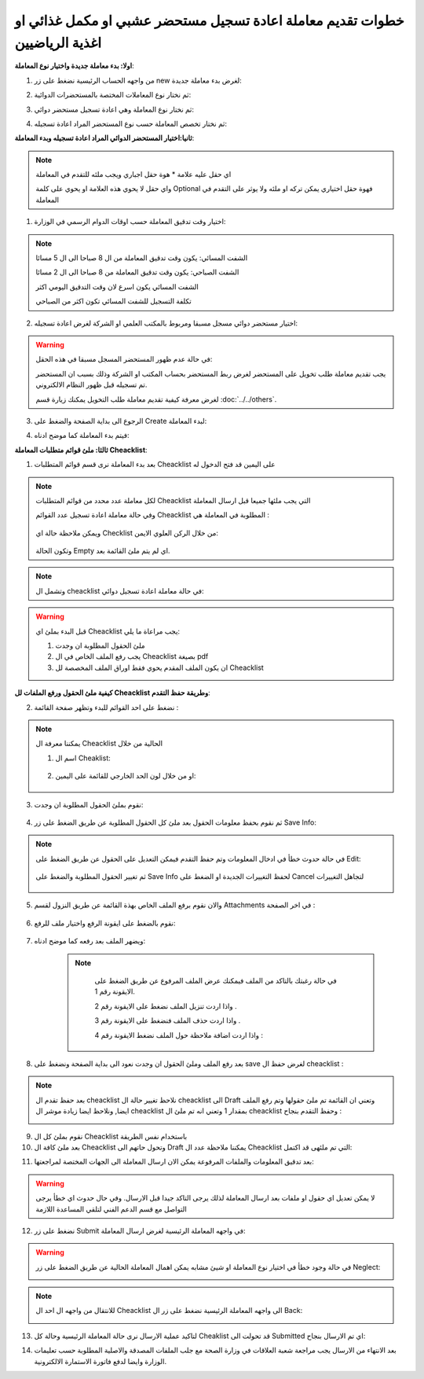 خطوات تقديم معاملة اعادة تسجيل مستحضر عشبي او مكمل غذائي او اغذية الرياضيين
=================================================================================

**اولا: بدء معاملة جديدة واختيار نوع المعاملة**:

1. من واجهه الحساب الرئيسية نضغط على زر new لغرض بدء معاملة جديدة:

.. image:: ../images/company/new-sub.png

2. ثم نختار نوع المعاملات المختصة بالمستحضرات الدوائية:

.. image:: ../images/product/product-type.png

3. ثم نختار نوع المعاملة وهي اعادة تسجيل مستحضر دوائي:

.. image:: ../images/product/re-rigester-type.png

4. ثم نختار تخصص المعاملة  حسب نوع المستحضر المراد اعادة تسجيله:

.. image:: ../images/product/re-rig-sub-types.png


**ثانيا:اختيار المستحضر الدوائي المراد اعادة تسجيله وبدء المعاملة**:

.. image:: ../images/product/-info-re.png

.. note::
    اي حقل عليه علامة * هوة حقل اجباري ويجب ملئه للتقدم في المعاملة

    واي حقل لا يحوي هذه العلامة او يحوي على كلمة Optional فهوة حقل اختياري يمكن تركه او ملئه ولا يوثر على التقدم في المعاملة


1. اختيار وقت تدقيق المعاملة حسب اوقات الدوام الرسمي في الوزارة:

.. image:: ../images/product/shift-re-.png

.. note::
    الشفت المسائي: يكون وقت تدقيق المعاملة من ال 8 صباحا الى ال 5 مسائا
    
    الشفت الصباحي: يكون وقت تدقيق المعاملة من 8 صباحا الى ال 2 مسائا

    الشفت المسائي يكون اسرع لان وقت التدقيق اليومي اكثر
    
    تكلفة التسجيل للشفت المسائي تكون اكثر من الصباحي

2. اختيار مستحضر دوائي مسجل مسبقا ومربوط بالمكتب العلمي او الشركة لغرض اعادة تسجيله:

.. image:: ../images/company/choose-manfacture-to-rerigester.png

.. warning::
    في حالة عدم ظهور المستحضر المسجل مسبقا في هذه الحقل:

    يجب تقديم معاملة طلب تخويل على المستحضر لغرض ربط المستحضر بحساب المكتب او الشركة وذلك بسبب ان المستحضر تم تسجيله قبل ظهور النظام الالكتروني.

    لغرض معرفة كيفية تقديم معاملة طلب التخويل يمكنك زيارة قسم :doc:`../../others`.


3. الرجوع الى بداية الصفحة والضغط على Create لبدء المعاملة:

.. image:: ../images/product/create-.png

4. فيتم بدء المعاملة كما موضح ادناه:

.. image:: ../images/product/-home.png

**ثالثا: ملئ قوائم متطلبات المعاملة Cheacklist**:

1. بعد بدء المعاملة نرى قسم قوائم المتطلبات Cheacklist على اليمين قد فتح الدخول له

.. image:: ../images/product/-check.png

.. note::
    لكل معاملة عدد محدد من قوائم المتطلبات Cheacklist التي يجب ملئها جميعا قبل ارسال المعاملة

    وفي حالة معاملة اعادة تسجيل عدد القوائم Cheacklist المطلوبة في المعاملة هي  :

        .. image:: ../images/product/check-number-.png
    
    ويمكن ملاحظة حالة اي Checklist من خلال الركن العلوي الايمن:

        .. image:: ../images/product/ch-status.png
    
    وتكون الحالة Empty اي لم يتم ملئ القائمة بعد.

.. note::

    وتشمل ال cheacklist في حالة معاملة اعادة تسجيل دوائي:



.. warning::
    قبل البدء بملئ اي Cheacklist يجب مراعاة ما يلي:

    1. ملئ الحقول المطلوبة ان وجدت

    2. يجب رفع الملف الخاص في ال Cheacklist بصيغة pdf

    3. ان يكون الملف المقدم يحوي فقط اوراق الملف المخصصة لل Cheacklist

**كيفية ملئ الحقول ورفع الملفات لل Cheacklist وطريقة حفظ التقدم**:


2. نضغط على احد القوائم للبدء وتظهر صفحة القائمة :

    .. image:: ../images/product/Cheacklist-page.png

.. note::

    يمكننا معرفة ال Cheacklist الحالية من خلال

    1. اسم ال Cheaklist:

        .. image:: ../images/product/ch-name.png

    2. او من خلال لون الحد الخارجي للقائمة على اليمين:

        .. image:: ../images/product/ch-shadow.png

3. نقوم بملئ الحقول المطلوبة ان وجدت:

    .. image:: ../images/product/field-save.png

4. ثم نقوم بحفظ معلومات الحقول بعد ملئ كل الحقول المطلوبة عن طريق الضغط على زر Save Info:

    .. image:: ../images/product/field.png

.. note::

    في حالة حدوث خطأ في ادخال المعلومات وتم حفظ التقدم فيمكن التعديل على الحقول عن طريق الضغط على Edit:

        .. image:: ../images/product/edit.png
    
    ثم تغيير الحقول المطلوبة والضغط على Save Info لحفظ التغييرات الجديدة او الضغط على Cancel لتجاهل التغييرات

        .. image:: ../images/product/cancel-save.png

5. والان نقوم برفع الملف الخاص بهذة القائمة عن طريق النزول لقسم Attachments في اخر الصفحة :

    .. image:: ../images/product/attach.png

6. نقوم بالضغط على ايقونة الرفع واختيار ملف للرفع:

    .. image:: ../images/product/upload.png

7. ويضهر الملف بعد رفعه كما موضح ادناه:

    .. image:: ../images/product/upload-show.png

    .. note::

         في حالة رغبتك بالتاكد من الملف فيمكنك عرض الملف المرفوع عن طريق الضغط على الايقونة رقم 1.
         
         واذا اردت تنزيل الملف نضغط على الايقونة رقم 2 .
         
         واذا اردت حذف الملف فنضغط على الايقونة رقم 3 .
         
         واذا اردت اضافة ملاحظة حول الملف نضغط الايقونة رقم 4 :
         
        .. image:: ../images/company/folder-icon.png

8. بعد رفع الملف وملئ الحقول ان وجدت نعود الى بداية الصفحة ونضغط على save لغرض حفظ ال cheacklist :

.. image:: ../images/product/save-chck.png

.. note::
    بعد حفظ تقدم ال cheacklist نلاحظ تغيير حالة ال cheacklist الى Draft وتعني ان القائمة تم ملئ حقولها  وتم رفع الملف ايضا, ونلاحظ ايضا زيادة موشر ال cheacklist بمقدار 1 وتعني انه تم ملئ ال cheacklist وحفظ التقدم بنجاح :

    .. image:: ../images/product/cheack-ch.png

9. نقوم بملئ كل ال Cheacklist باستخدام نفس الطريقة


10. بعد ملئ كافة ال Cheacklist وتحول حاتهم الى  Draft يمكننا ملاحظة عدد ال Cheacklist التي تم ملئهى قد اكتمل:

.. image:: ../images/product/all-check.png

11. بعد تدقيق المعلومات والملفات المرفوعة يمكن الان ارسال المعاملة الى الجهات المختصة لمراجعتها:

.. warning::
    لا يمكن تعديل اي حقول او ملفات بعد ارسال المعاملة لذلك يرجى التاكد جيدا قبل الارسال.
    وفي حال حدوث اي خطأ يرجى التواصل مع قسم الدعم الفني لتلقي المساعدة اللازمة

12. نضغط على زر Submit  في واجهه المعاملة الرئيسية لغرض ارسال المعاملة:

.. image:: ../images/company/submit.png

.. warning::
    في حالة وجود خطأ في اختيار نوع المعاملة او شيئ مشابه يمكن اهمال المعاملة الحالية عن طريق الضغط على زر Neglect:

    .. image:: ../images/company/neglict.png

.. note::
    للانتقال من واجهه ال احد ال Cheacklist الى واجهه المعاملة الرئيسية نضغط على زر ال Back:

    .. image:: ../images/company/back.png

13. لتاكيد عملية الارسال نرى حالة المعاملة الرئيسية وحالة كل Cheaklist  قد تحولت الى Submitted اي تم الارسال بنجاح:

.. image:: ../images/company/f-submit.png

14. بعد الانتهاء من الارسال يجب مراجعة شعبة العلاقات في وزارة الصحة مع جلب الملفات المصدقة والاصلية المطلوبة حسب تعليمات الوزارة وايضا لدفع فاتورة الاستمارة الالكترونية.

